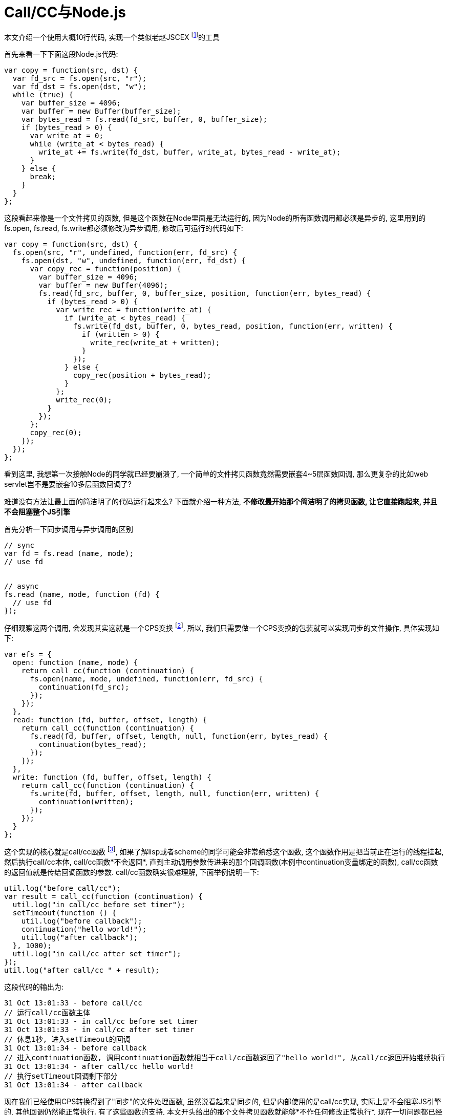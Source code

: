 :tag1: functional programming

Call/CC与Node.js
================

==================
本文介绍一个使用大概10行代码, 实现一个类似老赵JSCEX footnoteref:[jscex, JavaScript版本的AsyncEnumerator  link:http://blog.zhaojie.me/2010/11/asynciterator-the-asyncenumerator-in-javascript.html[http://blog.zhaojie.me/2010/11/asynciterator-the-asyncenumerator-in-javascript.html] ]的工具
==================

首先来看一下下面这段Node.js代码:

[source,javascript]
---------------------------------------------------------------------
var copy = function(src, dst) {
  var fd_src = fs.open(src, "r");
  var fd_dst = fs.open(dst, "w");
  while (true) {
    var buffer_size = 4096;
    var buffer = new Buffer(buffer_size);
    var bytes_read = fs.read(fd_src, buffer, 0, buffer_size);
    if (bytes_read > 0) {
      var write_at = 0;
      while (write_at < bytes_read) {
        write_at += fs.write(fd_dst, buffer, write_at, bytes_read - write_at);
      }
    } else {
      break;
    }
  }
};
---------------------------------------------------------------------

这段看起来像是一个文件拷贝的函数, 但是这个函数在Node里面是无法运行的, 因为Node的所有函数调用都必须是异步的, 这里用到的fs.open, fs.read, fs.write都必须修改为异步调用, 修改后可运行的代码如下:

[source,javascript]
---------------------------------------------------------------------
var copy = function(src, dst) {
  fs.open(src, "r", undefined, function(err, fd_src) {
    fs.open(dst, "w", undefined, function(err, fd_dst) {
      var copy_rec = function(position) {
        var buffer_size = 4096;
        var buffer = new Buffer(4096);
        fs.read(fd_src, buffer, 0, buffer_size, position, function(err, bytes_read) {
          if (bytes_read > 0) {
            var write_rec = function(write_at) {
              if (write_at < bytes_read) {
                fs.write(fd_dst, buffer, 0, bytes_read, position, function(err, written) {
                  if (written > 0) {
                    write_rec(write_at + written);
                  }
                });
              } else {
                copy_rec(position + bytes_read);
              }
            };
            write_rec(0);
          }
        });
      };
      copy_rec(0);
    });
  });
};
---------------------------------------------------------------------

看到这里, 我想第一次接触Node的同学就已经要崩溃了, 一个简单的文件拷贝函数竟然需要嵌套4~5层函数回调, 那么更复杂的比如web servlet岂不是要嵌套10多层函数回调了?

难道没有方法让最上面的简洁明了的代码运行起来么? 下面就介绍一种方法, *不修改最开始那个简洁明了的拷贝函数, 让它直接跑起来, 并且不会阻塞整个JS引擎*

首先分析一下同步调用与异步调用的区别
[source,javascript]
---------------------------------------------------------------------
// sync
var fd = fs.read (name, mode);
// use fd


// async
fs.read (name, mode, function (fd) {
  // use fd
});
---------------------------------------------------------------------

仔细观察这两个调用, 会发现其实这就是一个CPS变换 footnote:[Continuation-passing style  link:http://en.wikipedia.org/wiki/Continuation-passing_style[http://en.wikipedia.org/wiki/Continuation-passing_style] ], 所以, 我们只需要做一个CPS变换的包装就可以实现同步的文件操作, 具体实现如下:

[source,javascript]
---------------------------------------------------------------------
var efs = {
  open: function (name, mode) {
    return call_cc(function (continuation) {
      fs.open(name, mode, undefined, function(err, fd_src) {
        continuation(fd_src);
      });
    });
  },
  read: function (fd, buffer, offset, length) {
    return call_cc(function (continuation) {
      fs.read(fd, buffer, offset, length, null, function(err, bytes_read) {
        continuation(bytes_read);
      });
    });
  },
  write: function (fd, buffer, offset, length) {
    return call_cc(function (continuation) {
      fs.write(fd, buffer, offset, length, null, function(err, written) {
        continuation(written);
      });
    });
  }
};
---------------------------------------------------------------------

这个实现的核心就是call/cc函数 footnote:[Call-with-current-continuation  link:http://en.wikipedia.org/wiki/Call-with-current-continuation[http://en.wikipedia.org/wiki/Call-with-current-continuation] ], 如果了解lisp或者scheme的同学可能会非常熟悉这个函数, 这个函数作用是把当前正在运行的线程挂起, 然后执行call/cc本体, call/cc函数*不会返回*, 直到主动调用参数传进来的那个回调函数(本例中continuation变量绑定的函数), call/cc函数的返回值就是传给回调函数的参数. call/cc函数确实很难理解, 下面举例说明一下:

[source,javascript]
---------------------------------------------------------------------
util.log("before call/cc");
var result = call_cc(function (continuation) {
  util.log("in call/cc before set timer");
  setTimeout(function () {
    util.log("before callback");
    continuation("hello world!");
    util.log("after callback");
  }, 1000);
  util.log("in call/cc after set timer");
});
util.log("after call/cc " + result);
---------------------------------------------------------------------

这段代码的输出为:

---------------------------------------------------------------------
31 Oct 13:01:33 - before call/cc
// 运行call/cc函数主体
31 Oct 13:01:33 - in call/cc before set timer
31 Oct 13:01:33 - in call/cc after set timer
// 休息1秒, 进入setTimeout的回调
31 Oct 13:01:34 - before callback
// 进入continuation函数, 调用continuation函数就相当于call/cc函数返回了"hello world!", 从call/cc返回开始继续执行
31 Oct 13:01:34 - after call/cc hello world!
// 执行setTimeout回调剩下部分
31 Oct 13:01:34 - after callback
---------------------------------------------------------------------

现在我们已经使用CPS转换得到了"同步"的文件处理函数, 虽然说看起来是同步的, 但是内部使用的是call/cc实现, 实际上是不会阻塞JS引擎的, 其他回调仍然能正常执行. 有了这些函数的支持, 本文开头给出的那个文件拷贝函数就能够*不作任何修改正常执行*, 现在一切问题都已经解决了, 唯一剩下的问题就是call/cc函数的实现, 标准的node.js引擎是没有call/cc函数的, 这里我们使用node-fibers footnoteref:[fiber, Fiber support for v8 and Node  link:https://github.com/laverdet/node-fibers[https://github.com/laverdet/node-fibers] ]实现call/cc函数.

[source,javascript]
---------------------------------------------------------------------
var call_cc = function(cont) {
  var fiber = Fiber.current;
  cont(function (a) {
    fiber.run(a);
  });
  return Fiber["yield"]();
};
---------------------------------------------------------------------

由于node-fiber的限制, 这个copy函数必须运行在fiber环境中, 完整代码如下:

[source,javascript]
---------------------------------------------------------------------
var fs = require("fs");
require("fibers");

var call_cc = function(cont) {
  var fiber = Fiber.current;
  cont(function (a) {
    fiber.run(a);
  });
  return Fiber["yield"]();
};

var efs = {
  open: function (name, mode) {
    return call_cc(function (continuation) {
      fs.open(name, mode, undefined, function(err, fd_src) {
        continuation(fd_src);
      });
    });
  },
  read: function (fd, buffer, offset, length) {
    return call_cc(function (continuation) {
      fs.read(fd, buffer, offset, length, null, function(err, bytes_read) {
        continuation(bytes_read);
      });
    });
  },
  write: function (fd, buffer, offset, length) {
    return call_cc(function (continuation) {
      fs.write(fd, buffer, offset, length, null, function(err, written) {
        continuation(written);
      });
    });
  }
};

var copy = function(src, dst) {
  var fd_src = efs.open(src, "r");
  var fd_dst = efs.open(dst, "w");
  while (true) {
    var buffer_size = 4096;
    var buffer = new Buffer(buffer_size);
    var bytes_read = efs.read(fd_src, buffer, 0, buffer_size);
    if (bytes_read > 0) {
      var write_at = 0;
      while (write_at < bytes_read) {
        write_at += efs.write(fd_dst, buffer, write_at, bytes_read - write_at);
      }
    } else {
      break;
    }
  }
};

Fiber(function () {
  copy("src", "dst");
}).run();
---------------------------------------------------------------------


最后一点空间, 我想简单评论一下老赵的JSCEX footnoteref:[jscex], 简单来说, 就是一点: *简直就是在重复发明轮子*.
有关函数式编程, 在lisp界已经有40~50年的研究, 各个方面都已经有非常完善的体系, 当然这种异步同步函数之间互相转换早已经有体系化, 可证明的研究 footnote:[Olivier Danvy and Andrzej Filinski. 1990. Abstracting control. In Proceedings of the 1990 ACM conference on LISP and functional programming (LFP '90). ACM, New York, NY, USA, 151-160. DOI=10.1145/91556.91622  link:http://doi.acm.org/10.1145/91556.91622[http://doi.acm.org/10.1145/91556.91622] ], 实现这样一个异步类库, 最好是从底层做起, 首先实现fiber footnoteref:[fiber] 或者shift/reset footnote:[Tiark Rompf, Ingo Maier, and Martin Odersky. 2009. Implementing first-class polymorphic delimited continuations by a type-directed selective CPS-transform. In Proceedings of the 14th ACM SIGPLAN international conference on Functional programming (ICFP '09). ACM, New York, NY, USA, 317-328. DOI=10.1145/1596550.1596596  link:http://doi.acm.org/10.1145/1596550.1596596[http://doi.acm.org/10.1145/1596550.1596596] ]这样的底层函数, 然后再其之上, 构建一个异步框架. 像老赵这样, 一上来就搞JS再编译, 那是绕了十万八千里的远路, 不仅本身会引入bug, 也会给用户的调试造成很大困扰, 性能问题也无法保证.

